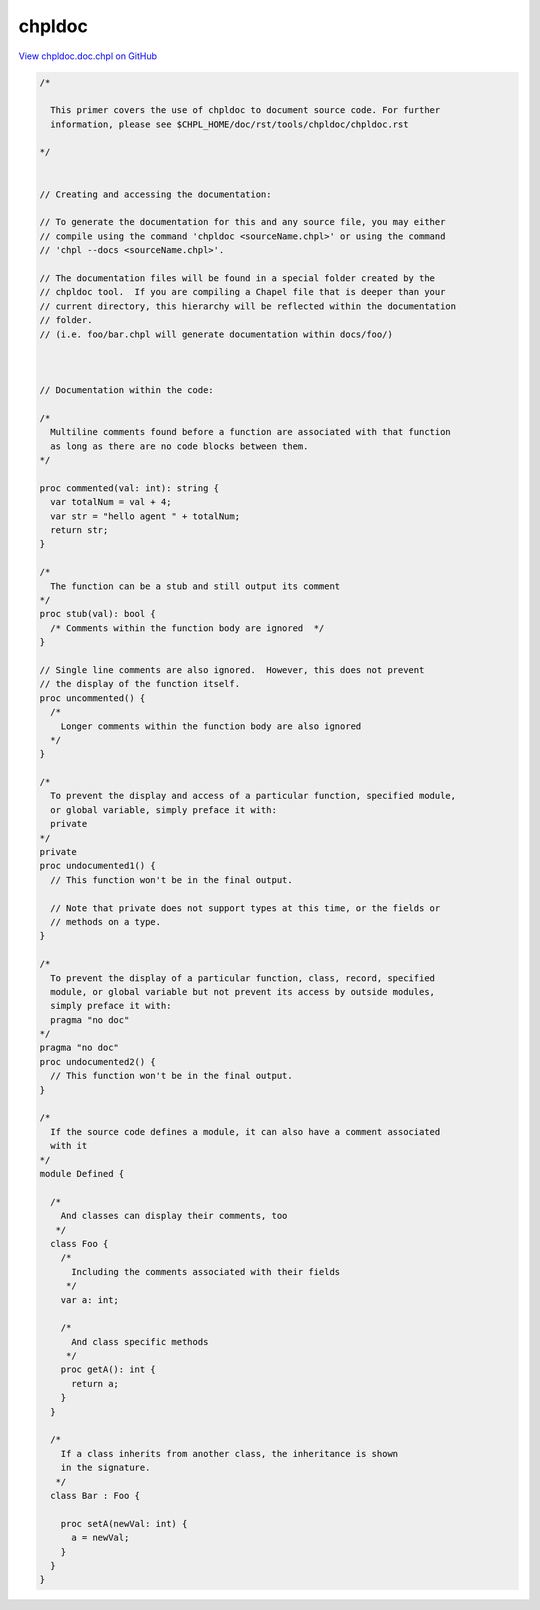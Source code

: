 .. default-domain:: chpl

.. _primers-chpldoc.doc:

chpldoc
=======

`View chpldoc.doc.chpl on GitHub <https://github.com/chapel-lang/chapel/blob/master/test/release/examples/primers/chpldoc.doc.chpl>`_


.. code-block:: chapel

  
  /*
  
    This primer covers the use of chpldoc to document source code. For further
    information, please see $CHPL_HOME/doc/rst/tools/chpldoc/chpldoc.rst
  
  */
  
  
  // Creating and accessing the documentation:
  
  // To generate the documentation for this and any source file, you may either
  // compile using the command 'chpldoc <sourceName.chpl>' or using the command
  // 'chpl --docs <sourceName.chpl>'.
  
  // The documentation files will be found in a special folder created by the
  // chpldoc tool.  If you are compiling a Chapel file that is deeper than your
  // current directory, this hierarchy will be reflected within the documentation
  // folder.
  // (i.e. foo/bar.chpl will generate documentation within docs/foo/)
  
  
  
  // Documentation within the code:
  
  /*
    Multiline comments found before a function are associated with that function
    as long as there are no code blocks between them.
  */
  
  proc commented(val: int): string {
    var totalNum = val + 4;
    var str = "hello agent " + totalNum;
    return str;
  }
  
  /*
    The function can be a stub and still output its comment
  */
  proc stub(val): bool {
    /* Comments within the function body are ignored  */
  }
  
  // Single line comments are also ignored.  However, this does not prevent
  // the display of the function itself.
  proc uncommented() {
    /*
      Longer comments within the function body are also ignored
    */
  }
  
  /*
    To prevent the display and access of a particular function, specified module,
    or global variable, simply preface it with:
    private
  */
  private
  proc undocumented1() {
    // This function won't be in the final output.
  
    // Note that private does not support types at this time, or the fields or
    // methods on a type.
  }
  
  /*
    To prevent the display of a particular function, class, record, specified
    module, or global variable but not prevent its access by outside modules,
    simply preface it with:
    pragma "no doc"
  */
  pragma "no doc"
  proc undocumented2() {
    // This function won't be in the final output.
  }
  
  /*
    If the source code defines a module, it can also have a comment associated
    with it
  */
  module Defined {
  
    /*
      And classes can display their comments, too
     */
    class Foo {
      /*
        Including the comments associated with their fields
       */
      var a: int;
  
      /*
        And class specific methods
       */
      proc getA(): int {
        return a;
      }
    }
  
    /*
      If a class inherits from another class, the inheritance is shown
      in the signature.
     */
    class Bar : Foo {
  
      proc setA(newVal: int) {
        a = newVal;
      }
    }
  }